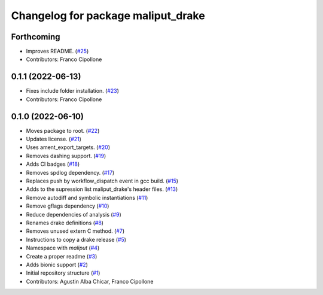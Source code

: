^^^^^^^^^^^^^^^^^^^^^^^^^^^^^^^^^^^
Changelog for package maliput_drake
^^^^^^^^^^^^^^^^^^^^^^^^^^^^^^^^^^^

Forthcoming
-----------
* Improves README. (`#25 <https://github.com/maliput/maliput_drake/issues/25>`_)
* Contributors: Franco Cipollone

0.1.1 (2022-06-13)
------------------
* Fixes include folder installation. (`#23 <https://github.com/maliput/maliput_drake/issues/23>`_)
* Contributors: Franco Cipollone

0.1.0 (2022-06-10)
------------------
* Moves package to root. (`#22 <https://github.com/maliput/maliput_drake/issues/22>`_)
* Updates license. (`#21 <https://github.com/maliput/maliput_drake/issues/21>`_)
* Uses ament_export_targets. (`#20 <https://github.com/maliput/maliput_drake/issues/20>`_)
* Removes dashing support. (`#19 <https://github.com/maliput/maliput_drake/issues/19>`_)
* Adds CI badges (`#18 <https://github.com/maliput/maliput_drake/issues/18>`_)
* Removes spdlog dependency. (`#17 <https://github.com/maliput/maliput_drake/issues/17>`_)
* Replaces push by workflow_dispatch event in gcc build. (`#15 <https://github.com/maliput/maliput_drake/issues/15>`_)
* Adds to the supression list maliput_drake's header files. (`#13 <https://github.com/maliput/maliput_drake/issues/13>`_)
* Remove autodiff and symbolic instantiations (`#11 <https://github.com/maliput/maliput_drake/issues/11>`_)
* Remove gflags dependency (`#10 <https://github.com/maliput/maliput_drake/issues/10>`_)
* Reduce dependencies of analysis (`#9 <https://github.com/maliput/maliput_drake/issues/9>`_)
* Renames drake definitions (`#8 <https://github.com/maliput/maliput_drake/issues/8>`_)
* Removes unused extern C method. (`#7 <https://github.com/maliput/maliput_drake/issues/7>`_)
* Instructions to copy a drake release (`#5 <https://github.com/maliput/maliput_drake/issues/5>`_)
* Namespace with `maliput` (`#4 <https://github.com/maliput/maliput_drake/issues/4>`_)
* Create a proper readme (`#3 <https://github.com/maliput/maliput_drake/issues/3>`_)
* Adds bionic support (`#2 <https://github.com/maliput/maliput_drake/issues/2>`_)
* Initial repository structure (`#1 <https://github.com/maliput/maliput_drake/issues/1>`_)
* Contributors: Agustin Alba Chicar, Franco Cipollone
